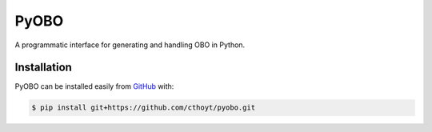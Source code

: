PyOBO
=====
A programmatic interface for generating and handling OBO in Python.

Installation
------------------------------------------------------------
PyOBO can be installed easily from `GitHub <https://github.com/cthoyt/pyobo>`_ with:

.. code-block:: sh

    $ pip install git+https://github.com/cthoyt/pyobo.git
